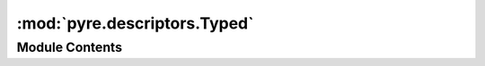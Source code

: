 :mod:`pyre.descriptors.Typed`
=============================

.. py:module:: pyre.descriptors.Typed


Module Contents
---------------

.. py:class:: Typed(**kwds)

   Bases: :class:`pyre.schemata.Schema.Schema`

   Mix-in class that encapsulates type information. Its instances participate in value
   conversions from external representations to python internal forms.

   .. attribute:: converters
      :annotation: = []

      

   .. attribute:: normalizers
      :annotation: = []

      

   .. attribute:: validators
      :annotation: = []

      

   .. method:: process(self, value, **kwds)


      Walk {value} through the steps from raw to validated


   .. method:: bind(self, **kwds)


      Called by my client to let me know that all the available meta-data have been harvested


   .. method:: listify(self, processors)


      Make sure {processors} is an iterable regardless of what the user left behind




